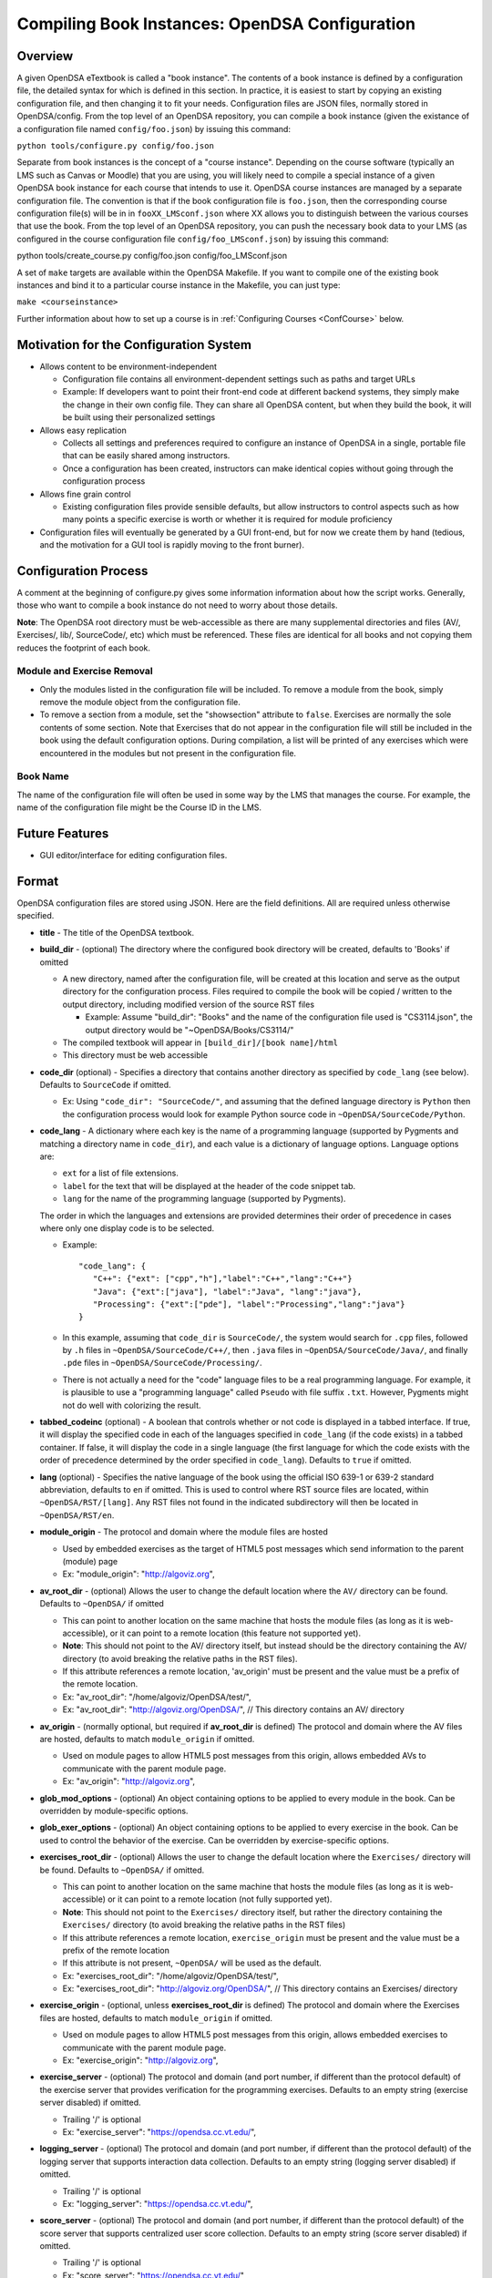 .. _Configuration:

===============================================
Compiling Book Instances: OpenDSA Configuration
===============================================

--------
Overview
--------

A given OpenDSA eTextbook is called a "book instance".
The contents of a book instance is defined by a configuration file,
the detailed syntax for which is defined in this section.
In practice, it is easiest to start by copying an existing
configuration file, and then changing it to fit your needs.
Configuration files are JSON files, normally stored in OpenDSA/config.
From the top level of an OpenDSA repository, you can compile a book
instance (given the existance of a configuration file named
``config/foo.json``) by issuing this command:

``python tools/configure.py config/foo.json``

Separate from book instances is the concept of a "course instance".
Depending on the course software (typically an LMS such as Canvas or
Moodle) that you are using, you will likely need to compile a special
instance of a given OpenDSA book instance for each course that intends
to use it.
OpenDSA course instances are managed by a separate configuration file.
The convention is that if the book configuration file is ``foo.json``,
then the corresponding course configuration file(s) will be in in
``fooXX_LMSconf.json`` where XX allows you to distinguish between
the various courses that use the book.
From the top level of an OpenDSA repository, you can push the
necessary book data to your LMS (as configured in the course
configuration file ``config/foo_LMSconf.json``) by issuing this command:

python tools/create_course.py config/foo.json config/foo_LMSconf.json

A set of ``make`` targets are available within the OpenDSA Makefile.
If you want to compile one of the existing book instances and bind it
to a particular course instance in the Makefile, you can just type:

``make <courseinstance>``

Further information about how to set up a course is in
:ref:`Configuring Courses  <ConfCourse>` below.

---------------------------------------
Motivation for the Configuration System
---------------------------------------

* Allows content to be environment-independent

  * Configuration file contains all environment-dependent settings
    such as paths and target URLs
  * Example: If developers want to point their front-end code at
    different backend systems, they simply make the change in their
    own config file.  They can share all OpenDSA content, but when
    they build the book, it will be built using their personalized
    settings

* Allows easy replication

  * Collects all settings and preferences required to configure an
    instance of OpenDSA in a single, portable file that can be easily
    shared among instructors.
  * Once a configuration has been created, instructors can make
    identical copies without going through the configuration process

* Allows fine grain control

  * Existing configuration files provide sensible defaults, but allow
    instructors to control aspects such as how many points a specific
    exercise is worth or whether it is required for module proficiency

* Configuration files will eventually be generated by a GUI front-end,
  but for now we create them by hand (tedious, and the motivation for
  a GUI tool is rapidly moving to the front burner).


---------------------
Configuration Process
---------------------

A comment at the beginning of configure.py gives some information
information about how the script works.
Generally, those who want to compile a book instance do not need to
worry about those details.

**Note**: The OpenDSA root directory must be web-accessible as there
are many supplemental directories and files (AV/, Exercises/, lib/,
SourceCode/, etc) which must be referenced.  These files are identical
for all books and not copying them reduces the footprint of each
book.


Module and Exercise Removal
~~~~~~~~~~~~~~~~~~~~~~~~~~~

* Only the modules listed in the configuration file will be included.
  To remove a module from the book, simply remove the module object
  from the configuration file.

* To remove a section from a module, set the "showsection" attribute to
  ``false``.
  Exercises are normally the sole contents of some section.
  Note that Exercises that do not appear in the configuration file will
  still be included in the book using the default configuration
  options.  During compilation, a list will be printed of any
  exercises which were encountered in the modules but not present in
  the configuration file.


Book Name
~~~~~~~~~

The name of the configuration file will often be used in some way by the
LMS that manages the course.
For example, the name of the configuration file might be the Course ID
in the LMS.

---------------
Future Features
---------------

* GUI editor/interface for editing configuration files.

------
Format
------

OpenDSA configuration files are stored using JSON.
Here are the field definitions.
All are required unless otherwise specified.

* **title** - The title of the OpenDSA textbook.

* **build_dir** - (optional) The directory where the configured book
  directory will be created, defaults to 'Books' if omitted

  * A new directory, named after the configuration file, will be
    created at this location and serve as the output directory for the
    configuration process.  Files required to compile the book will be
    copied / written to the output directory, including modified
    version of the source RST files

    * Example: Assume "build_dir": "Books" and the name of the
      configuration file used is "CS3114.json", the output directory
      would be "~OpenDSA/Books/CS3114/"

  * The compiled textbook will appear in ``[build_dir]/[book name]/html``
  * This directory must be web accessible

* **code_dir** (optional) - Specifies a directory that contains
  another directory as specified by ``code_lang`` (see below).
  Defaults to ``SourceCode`` if omitted.

  * Ex: Using ``"code_dir": "SourceCode/"``, and assuming that the
    defined language directory is ``Python`` then the configuration
    process would look for example Python source code in
    ``~OpenDSA/SourceCode/Python``.

* **code_lang** - A dictionary where each key is the name of a
  programming language (supported by Pygments and matching a directory
  name in ``code_dir``), and each value is a dictionary of language
  options.
  Language options are:

  * ``ext`` for a list of file extensions.
  * ``label`` for the text that will be displayed at the
    header of the code snippet tab.
  * ``lang`` for the name of the programming language (supported by
    Pygments).

  The order in which the languages and extensions are provided
  determines their order of precedence in cases where only one display
  code is to be selected.

  * Example::

     "code_lang": {
        "C++": {"ext": ["cpp","h"],"label":"C++","lang":"C++"}
        "Java": {"ext":["java"], "label":"Java", "lang":"java"},
        "Processing": {"ext":["pde"], "label":"Processing","lang":"java"}
     }

  * In this example, assuming that ``code_dir`` is ``SourceCode/``,
    the system would search for ``.cpp`` files,
    followed by ``.h`` files in ``~OpenDSA/SourceCode/C++/``,
    then ``.java`` files in ``~OpenDSA/SourceCode/Java/``,
    and finally ``.pde`` files in ``~OpenDSA/SourceCode/Processing/``.

  * There is not actually a need for the "code" language files to be a
    real programming language. For example, it is plausible to use a
    "programming language" called ``Pseudo`` with file suffix ``.txt``.
    However, Pygments might not do well with colorizing the result.

* **tabbed_codeinc** (optional) - A boolean that controls whether or
  not code is displayed in a tabbed interface.
  If true, it will display the specified code in each of the languages
  specified in ``code_lang`` (if the code exists) in a tabbed
  container.
  If false, it will display the code in a single language (the first
  language for which the code exists with the order of precedence
  determined by the order specified in ``code_lang``).
  Defaults to ``true`` if omitted.

* **lang** (optional) - Specifies the native language of the book
  using the official ISO 639-1 or 639-2 standard abbreviation,
  defaults to ``en`` if omitted.
  This is used to control where RST source files are located, within
  ``~OpenDSA/RST/[lang]``.
  Any RST files not found in the indicated subdirectory will then be
  located in ``~OpenDSA/RST/en``.

* **module_origin** - The protocol and domain where the module files are hosted

  * Used by embedded exercises as the target of HTML5 post messages
    which send information to the parent (module) page
  * Ex: "module_origin": "http://algoviz.org",

* **av_root_dir** - (optional) Allows the user to change the default
  location where the ``AV/`` directory can be found.
  Defaults to ``~OpenDSA/`` if omitted

  * This can point to another location on the same machine that hosts
    the module files (as long as it is web-accessible), or it can point
    to a remote location (this feature not supported yet).
  * **Note**: This should not point to the AV/ directory itself, but
    instead should be the directory containing the AV/ directory (to
    avoid breaking the relative paths in the RST files).
  * If this attribute references a remote location, 'av_origin' must
    be present and the value must be a prefix of the remote location.
  * Ex: "av_root_dir": "/home/algoviz/OpenDSA/test/",
  * Ex: "av_root_dir": "http://algoviz.org/OpenDSA/", // This directory contains an AV/ directory

* **av_origin** - (normally optional, but required if **av_root_dir**
  is defined)
  The protocol and domain where the AV files are hosted, defaults to
  match ``module_origin`` if omitted.

  * Used on module pages to allow HTML5 post messages from this
    origin, allows embedded AVs to communicate with the parent module
    page.
  * Ex: "av_origin": "http://algoviz.org",

* **glob_mod_options** - (optional) An object containing options to be
  applied to every module in the book.
  Can be overridden by module-specific options.

* **glob_exer_options** - (optional) An object containing options to
  be applied to every exercise in the book. Can be used to control the
  behavior of the exercise. Can be overridden by exercise-specific
  options.

* **exercises_root_dir** - (optional) Allows the user to change the
  default location where the ``Exercises/`` directory will be found.
  Defaults to ``~OpenDSA/`` if omitted.

  * This can point to another location on the same machine that hosts
    the module files (as long as it is web-accessible) or it can point
    to a remote location (not fully supported yet).
  * **Note**: This should not point to the ``Exercises/`` directory
    itself, but rather the directory containing the ``Exercises/``
    directory (to avoid breaking the relative paths in the RST files)
  * If this attribute references a remote location, ``exercise_origin``
    must be present and the value must be a prefix of the remote
    location
  * If this attribute is not present, ``~OpenDSA/`` will be used as
    the default.
  * Ex: "exercises_root_dir": "/home/algoviz/OpenDSA/test/",
  * Ex: "exercises_root_dir": "http://algoviz.org/OpenDSA/", // This
    directory contains an Exercises/ directory

* **exercise_origin** - (optional, unless **exercises_root_dir** is
  defined) The protocol and domain where the Exercises files are
  hosted, defaults to match ``module_origin`` if omitted.

  * Used on module pages to allow HTML5 post messages from this
    origin, allows embedded exercises to communicate with the parent
    module page.
  * Ex: "exercise_origin": "http://algoviz.org",

* **exercise_server** - (optional) The protocol and domain (and port
  number, if different than the protocol default) of the exercise
  server that provides verification for the programming exercises.
  Defaults to an empty string (exercise server disabled) if omitted.

  * Trailing '/' is optional
  * Ex: "exercise_server": "https://opendsa.cc.vt.edu/",

* **logging_server** - (optional) The protocol and domain (and port
  number, if different than the protocol default) of the logging
  server that supports interaction data collection.
  Defaults to an empty string (logging server disabled) if omitted.

  * Trailing '/' is optional
  * Ex: "logging_server": "https://opendsa.cc.vt.edu/",

* **score_server** - (optional) The protocol and domain (and port
  number, if different than the protocol default) of the score server
  that supports centralized user score collection.
  Defaults to an empty string (score server disabled) if omitted.

  * Trailing '/' is optional
  * Ex: "score_server": "https://opendsa.cc.vt.edu/",

* **build_JSAV** - (optional) A boolean controlling whether or not the
  JSAV library should be rebuilt whenever the book is compiled.
  Defaults to ``false`` if omitted.

  * This value should normally set to ``false`` for development.
  * Instructors may wish to set this to true for production
    environments when configuration is run infrequently and JSAV is
    likely to have changed since the last time configuration occurred.

* **build_cmap** - (optional) A boolean controlling wether or not the
  glossary terms concept map should be diplayed.
  Defaults to ``false``.

* **allow_anonymous_credit** - (optional) A boolean controlling
  whether credit for exercises completed anonymously (without logging
  in) will be transferred to the next user to log in.
  Defaults to ``true`` if omitted.
  **Note:** Obsolete in the context of LMS support for scoring, since
  the LMS will require login for access to the OpenDSA content.

* **req_full_ss** - (optional) A boolean controlling whether students
  must view every step of a slideshow in order to obtain credit.
  Defaults to ``true`` if omitted.

* **start_chap_num** - (optional) Specifies at which number to start
  numbering chapters.
  Defaults to 0 if omitted.

* **suppress_todo** - (optional) A boolean controlling whether or not
  TODO directives are removed from the RST source files.
  Defaults to ``false`` if omitted.

  * **Note**: When changing from ``false`` to ``true``, you must run
    ``make clean`` or otherwise remove previously compiled book files
    so as to completely remove any references to ``ToDo``.

* **assumes** - (optional) A string containing a semi-colon delimited
  list of topics that the book assumes students are familiar with.
  This allows for control over warnings about missing prerequisite
  modules during the build process.

* **chapters** - A hierarchy of chapters, modules, and sections.
  This makes up the vast majority of most configuration files.

  * Each key in "chapters" represents a chapter name.
    A module object is one whose key matches the name of an
    RST file in the ``~OpenDSA/RST/[lang]/`` directory, and which
    contains the key "sections".

  * **hidden** - This is an optional field to signal the preprocessor
    to not display the content of the chapter in the TOC. The
    configuration script will add the new directive
    ``odsatoctree``.
    The flagged chapter entries in the TOC will be
    of class ``hide-from-toc``, and will be removed by a CSS rule in
    odsaMOD.css file.

  * **Modules**

    * The key relating to each module object must correspond to a
      path to an RST file found in ~OpenDSA/RST/[lang]/.

    * **long_name** - A long form, human-readable name used to
      identify the module.

    * **dispModComp** - (optional) A flag that, if set to "true", will
      force the "Module Complete" message to appear even if the module
      contains no required exercises.
      If set to "false", the "Module Complete" message will not appear,
      even if the module DOES contain required exercises.

    * **mod_options** - (optional) overrides ``glob_mod_options``,
      which allows modules to be configured independently from one
      another.
      Options that should be stored in ``JSAV_OPTIONS`` should be
      prepended with ``JOP-`` and options that should be stored in
      ``JSAV_EXERCISE_OPTIONS`` should be prepended with ``JXOP-``.
      (This can be used to override the defaults set in
      ``odsaUtils.js``).
      All other options will be made directly available to modules in
      the form of a parameters object created automatically by the
      client-side framework (specifically, when ``parseURLParams()`` is
      called in ``odsaUtils.js``).

    * **sections** - A collection of section objects that define the
      sections that make up a module.
      The ``sections`` object should contain keys that match the
      titles of the corresponding sections in the RST file.
      Some modules contain no sections, in which case this field
      should be included with an empty list.

      * To remove the section completely, provide the field
        ``showsection`` and set it to ``false``.
      * All options provided within a section object (with the
        exception of ``remove``) are appended to the directive, please
        see the :ref:`Extensions <ODSAExtensions>` section for a list
        of supported arguments.

      * A section may contain a single exercise descriptor, as
        follows.

        * **exer_options** - (optional) An object containing
          exercise-specific configuration options for JSAV.
          Can be used to override the options set using
          ``glob_exer_options``.
          Options that should be stored in ``JSAV_OPTIONS`` should be
          prepended with ``JOP-`` and options that should be stored in
          ``JSAV_EXERCISE_OPTIONS`` should be prepended with
          ``JXOP-``.
          (This allows overriding the defaults set in
          ``odsaUtils.js``.)
          All other options will be made directly available to
          exercises in the form of a parameters object created
          automatically by the client-side framework (specifically
          when ``parseURLParams()`` is called in ``odsaUtils.js``).

        * **long_name** - (optional) A long form, human-readable name
          used to identify the exercise. Defaults to short
          exercise name if omitted.
        * **points** - (optional) The number of points the exercise is
          worth.
          Defaults to ``0`` if omitted.
        * **required** - (optional) Whether the exercise is required
          for module proficiency.
          Defaults to ``false`` if omitted.
        * **threshold** - (optional) The percentage that a user needs
          to score on the exercise to obtain proficiency.
          Defaults to 100% (1 on a 0-1 scale) if omitted.

      * JSAV-based diagrams do not need to be listed

    * **codeinclude** (optional) - An object that maps the path from a
      codeinclude to a specific language that should be used for that
      code.
      This allows control of individual code snippets, overriding the
      ``code_lang`` field.

      * Ex: ``"codeinclude": {"Sorting/Mergesort": "C++"}`` would set
        C++ as the language for the codeinclude "Sorting/Mergesort"
        within the current module.


---------------------
Configuring Exercises
---------------------

The most important concern when configuring proficiency exercises is
the scoring option to be used.
JSAV-based proficiency exercises have a number of possible grading
methods:

* ``atend``: Scores are only shown at the end of the exercise.
* ``continuous:undo``: Mistakes are undone, the student will lose that
  point but have to repeat the step.
* ``continuous:fix``: On a mistake, the step is corrected, the student
  loses that point, and then is ready to attempt the next step. This
  mode requires that the exercise have the capability to fix the
  step.
  If it does not, this grading mode will default to
  ``continuous:undo``.

All proficiency exercises can be controlled through URL
parameters.
What the configuration file actualy does by setting
``exer_options`` is specify what should be in the URL parameters
that are sent to the exercise by the OpenDSA module page.
Here is an example for configuring an exercise::

          "shellsortPRO": {
            "long_name": "Shellsort Proficiency Exercise",
            "required": true,
            "points": 2.0,
            "threshold": 0.9,
            "exer_options": {
              "JXOP-feedback": "continuous",
              "JXOP-fixmode": "fix"
            }
          },

This configuration will affect the configuration of an entity called
``shellsortPRO`` (presumeably defined by an ``..avembed`` directive in
the corresponding OpenDSA module).
It is scored (as indicated by setting the ``required`` field to ``true``),
and is worth 2.0 points of credit once the user reaches "proficiency".
To reach "proficiency" requires correctly achieving 90% of the
possible steps on some attempt at the exercise (as defined by
``threshold``).
The exercise is instructed to use the ``continuous:fix`` mode of
scoring.

In addition to the standard ``JXOP-feedback`` and ``JXOP-fixmode``
parameters, a given AV or exercise might have ad hoc parameter
settings that it can accept via URL parameter.
Examples might be algorithm variations or initial data input values.
Those would have to be defined by the exercise itself.
These (along with the standard grading options) can also have defaults
defined in the ``.json`` file associated with the AV or exercise,
which might help to document the available options.
Any such ad hoc parameter defaults can be over-ridden in the
``exer_options`` setting in the configuration file.

-------------------
Configuring Courses
-------------------
.. _ConfCourse:

Rationale
~~~~~~~~~

Separate from book configuration files (which define the contents of a
book, scoring information, and configurations for various exercise),
a given book instance will typically be accessed in the context of a
particular LMS, which will require various permissions in order to
operate correctly.
The compilation process separates the compilation of book files from
the interactions needed to set up the book's use at a specific
instance of the LMS.
Book instances are in fact compiled to the specification necessary for
that specific LMS to access it, meaning that book instances cannot be
shared across LMS's, or by different instances of the same LMS (say,
two instances of Canvas), or even by two course instances on the same
installation of a given LMS.
The reason is that the internal cross links between the various parts
of the book instance are often defined in the context of a specific
course instance within the LMS.

A specific course instance on a specific LMS installation is defined
by a course configuration file.
By convention, the file name will end with ``_LMSconf.json``.
A template for course configuration can be found
`here <https://github.com/OpenDSA/OpenDSA/blob/LTI/config/template_LMSconf.json>`_.

Since course configuration files routinely store sensitive information
such as account passwords and access keys, they are not stored in the
OpenDSA repository.
This documentation along with the template file should provide enough
information for you to successfully define the contents of a
configuration file.

Format
~~~~~~

To understand the following description of configuration file data
fields, it helps to understand that running a "course" using
OpenDSA requires communication between several entities, including:

* An LTI tool provider.
  This is the site that hosts the book, which is probably where the book
  is being compiled.
* An LMS. The LMS has to grant access to the LTI provider in order for
  it to send scores and define the modules.
* The OpenDSA scoring, logging, and programming exercise server(s).
  Communications with these are required in order to handle crucial
  aspects of exercise scoring.

Here are the fields in the configuration file.

* **odsa_username** - A viable user account on the course instance
  (OpenDSA) scoring server.
* **odsa_password** - The corresponding password on the course instance
  (OpenDSA) scoring server.
* **target_LMS** - LMS name. We support 'canvas', other LMSs like moodle, Desire2Learn, and Blackboard will be supported in the near future as well.
* **LMS_url** - The URL for the LMS.
* **access_token** - This is normally issued by the LMS to allow an
  LTI tool provider to communicate with it.
  In Canvas, go to your account-level settings.
  Near the bottom of the page you should see a big blue button that
  reads "New Access Token". Click this, then copy the string that is
  generated, and paste it into this field in the configuration file.
  If you (the creator of the config file and the one who compiles the
  book) are not the course instructor (with access to the LMS), then
  the course instructor will need to provide this access token.
* **LTI_consumer_key** - The key required by the LTI tool provider.
* **LTI_secret** - Effectively the password for the LTI tool
  provider.
* **LTI_url** - The URL for the LTI tool provider.
